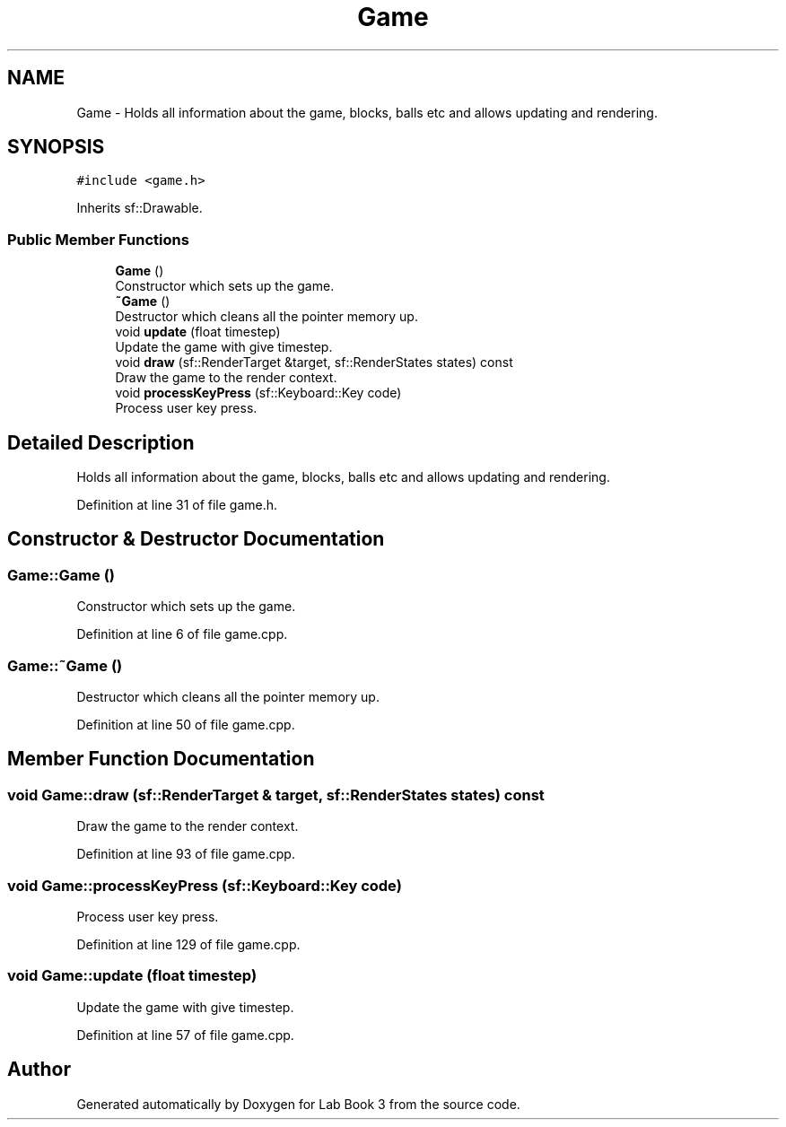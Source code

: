 .TH "Game" 3 "Fri Apr 30 2021" "Lab Book 3" \" -*- nroff -*-
.ad l
.nh
.SH NAME
Game \- Holds all information about the game, blocks, balls etc and allows updating and rendering\&.  

.SH SYNOPSIS
.br
.PP
.PP
\fC#include <game\&.h>\fP
.PP
Inherits sf::Drawable\&.
.SS "Public Member Functions"

.in +1c
.ti -1c
.RI "\fBGame\fP ()"
.br
.RI "Constructor which sets up the game\&. "
.ti -1c
.RI "\fB~Game\fP ()"
.br
.RI "Destructor which cleans all the pointer memory up\&. "
.ti -1c
.RI "void \fBupdate\fP (float timestep)"
.br
.RI "Update the game with give timestep\&. "
.ti -1c
.RI "void \fBdraw\fP (sf::RenderTarget &target, sf::RenderStates states) const"
.br
.RI "Draw the game to the render context\&. "
.ti -1c
.RI "void \fBprocessKeyPress\fP (sf::Keyboard::Key code)"
.br
.RI "Process user key press\&. "
.in -1c
.SH "Detailed Description"
.PP 
Holds all information about the game, blocks, balls etc and allows updating and rendering\&. 
.PP
Definition at line 31 of file game\&.h\&.
.SH "Constructor & Destructor Documentation"
.PP 
.SS "Game::Game ()"

.PP
Constructor which sets up the game\&. 
.PP
Definition at line 6 of file game\&.cpp\&.
.SS "Game::~Game ()"

.PP
Destructor which cleans all the pointer memory up\&. 
.PP
Definition at line 50 of file game\&.cpp\&.
.SH "Member Function Documentation"
.PP 
.SS "void Game::draw (sf::RenderTarget & target, sf::RenderStates states) const"

.PP
Draw the game to the render context\&. 
.PP
Definition at line 93 of file game\&.cpp\&.
.SS "void Game::processKeyPress (sf::Keyboard::Key code)"

.PP
Process user key press\&. 
.PP
Definition at line 129 of file game\&.cpp\&.
.SS "void Game::update (float timestep)"

.PP
Update the game with give timestep\&. 
.PP
Definition at line 57 of file game\&.cpp\&.

.SH "Author"
.PP 
Generated automatically by Doxygen for Lab Book 3 from the source code\&.
